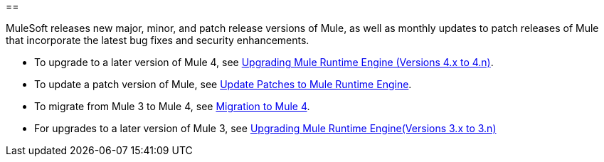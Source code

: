 ==

MuleSoft releases new major, minor, and patch release versions of Mule, as well as monthly updates to patch releases of Mule that incorporate the latest bug fixes and security enhancements. 

* To upgrade to a later version of Mule 4, see xref:release-notes::mule-runtime/updating-mule-4-versions.adoc[Upgrading Mule Runtime Engine (Versions 4.x to 4.n)].
* To update a patch version of Mule, see xref:release-notes::mule-runtime/patching-mule-versions.adoc[Update Patches to Mule Runtime Engine].
* To migrate from Mule 3 to Mule 4, see xref:migration-intro.adoc[Migration to Mule 4].
* For upgrades to a later version of Mule 3, see xref:release-notes::mule-runtime/updating-mule-versions.adoc[Upgrading Mule Runtime Engine(Versions 3.x to 3.n)]
